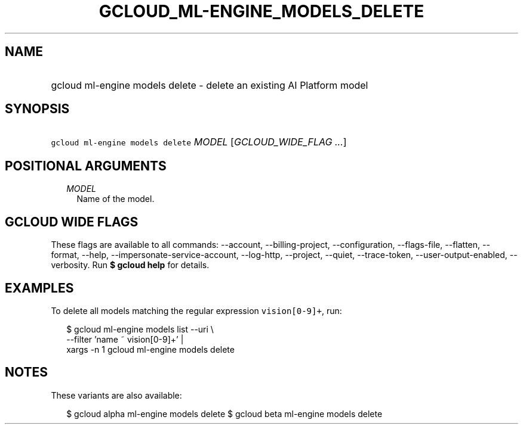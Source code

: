 
.TH "GCLOUD_ML\-ENGINE_MODELS_DELETE" 1



.SH "NAME"
.HP
gcloud ml\-engine models delete \- delete an existing AI Platform model



.SH "SYNOPSIS"
.HP
\f5gcloud ml\-engine models delete\fR \fIMODEL\fR [\fIGCLOUD_WIDE_FLAG\ ...\fR]



.SH "POSITIONAL ARGUMENTS"

.RS 2m
.TP 2m
\fIMODEL\fR
Name of the model.


.RE
.sp

.SH "GCLOUD WIDE FLAGS"

These flags are available to all commands: \-\-account, \-\-billing\-project,
\-\-configuration, \-\-flags\-file, \-\-flatten, \-\-format, \-\-help,
\-\-impersonate\-service\-account, \-\-log\-http, \-\-project, \-\-quiet,
\-\-trace\-token, \-\-user\-output\-enabled, \-\-verbosity. Run \fB$ gcloud
help\fR for details.



.SH "EXAMPLES"

To delete all models matching the regular expression \f5vision[0\-9]+\fR, run:

.RS 2m
$ gcloud ml\-engine models list \-\-uri \e
      \-\-filter 'name ~ vision[0\-9]+' |
      xargs \-n 1 gcloud ml\-engine models delete
.RE



.SH "NOTES"

These variants are also available:

.RS 2m
$ gcloud alpha ml\-engine models delete
$ gcloud beta ml\-engine models delete
.RE

